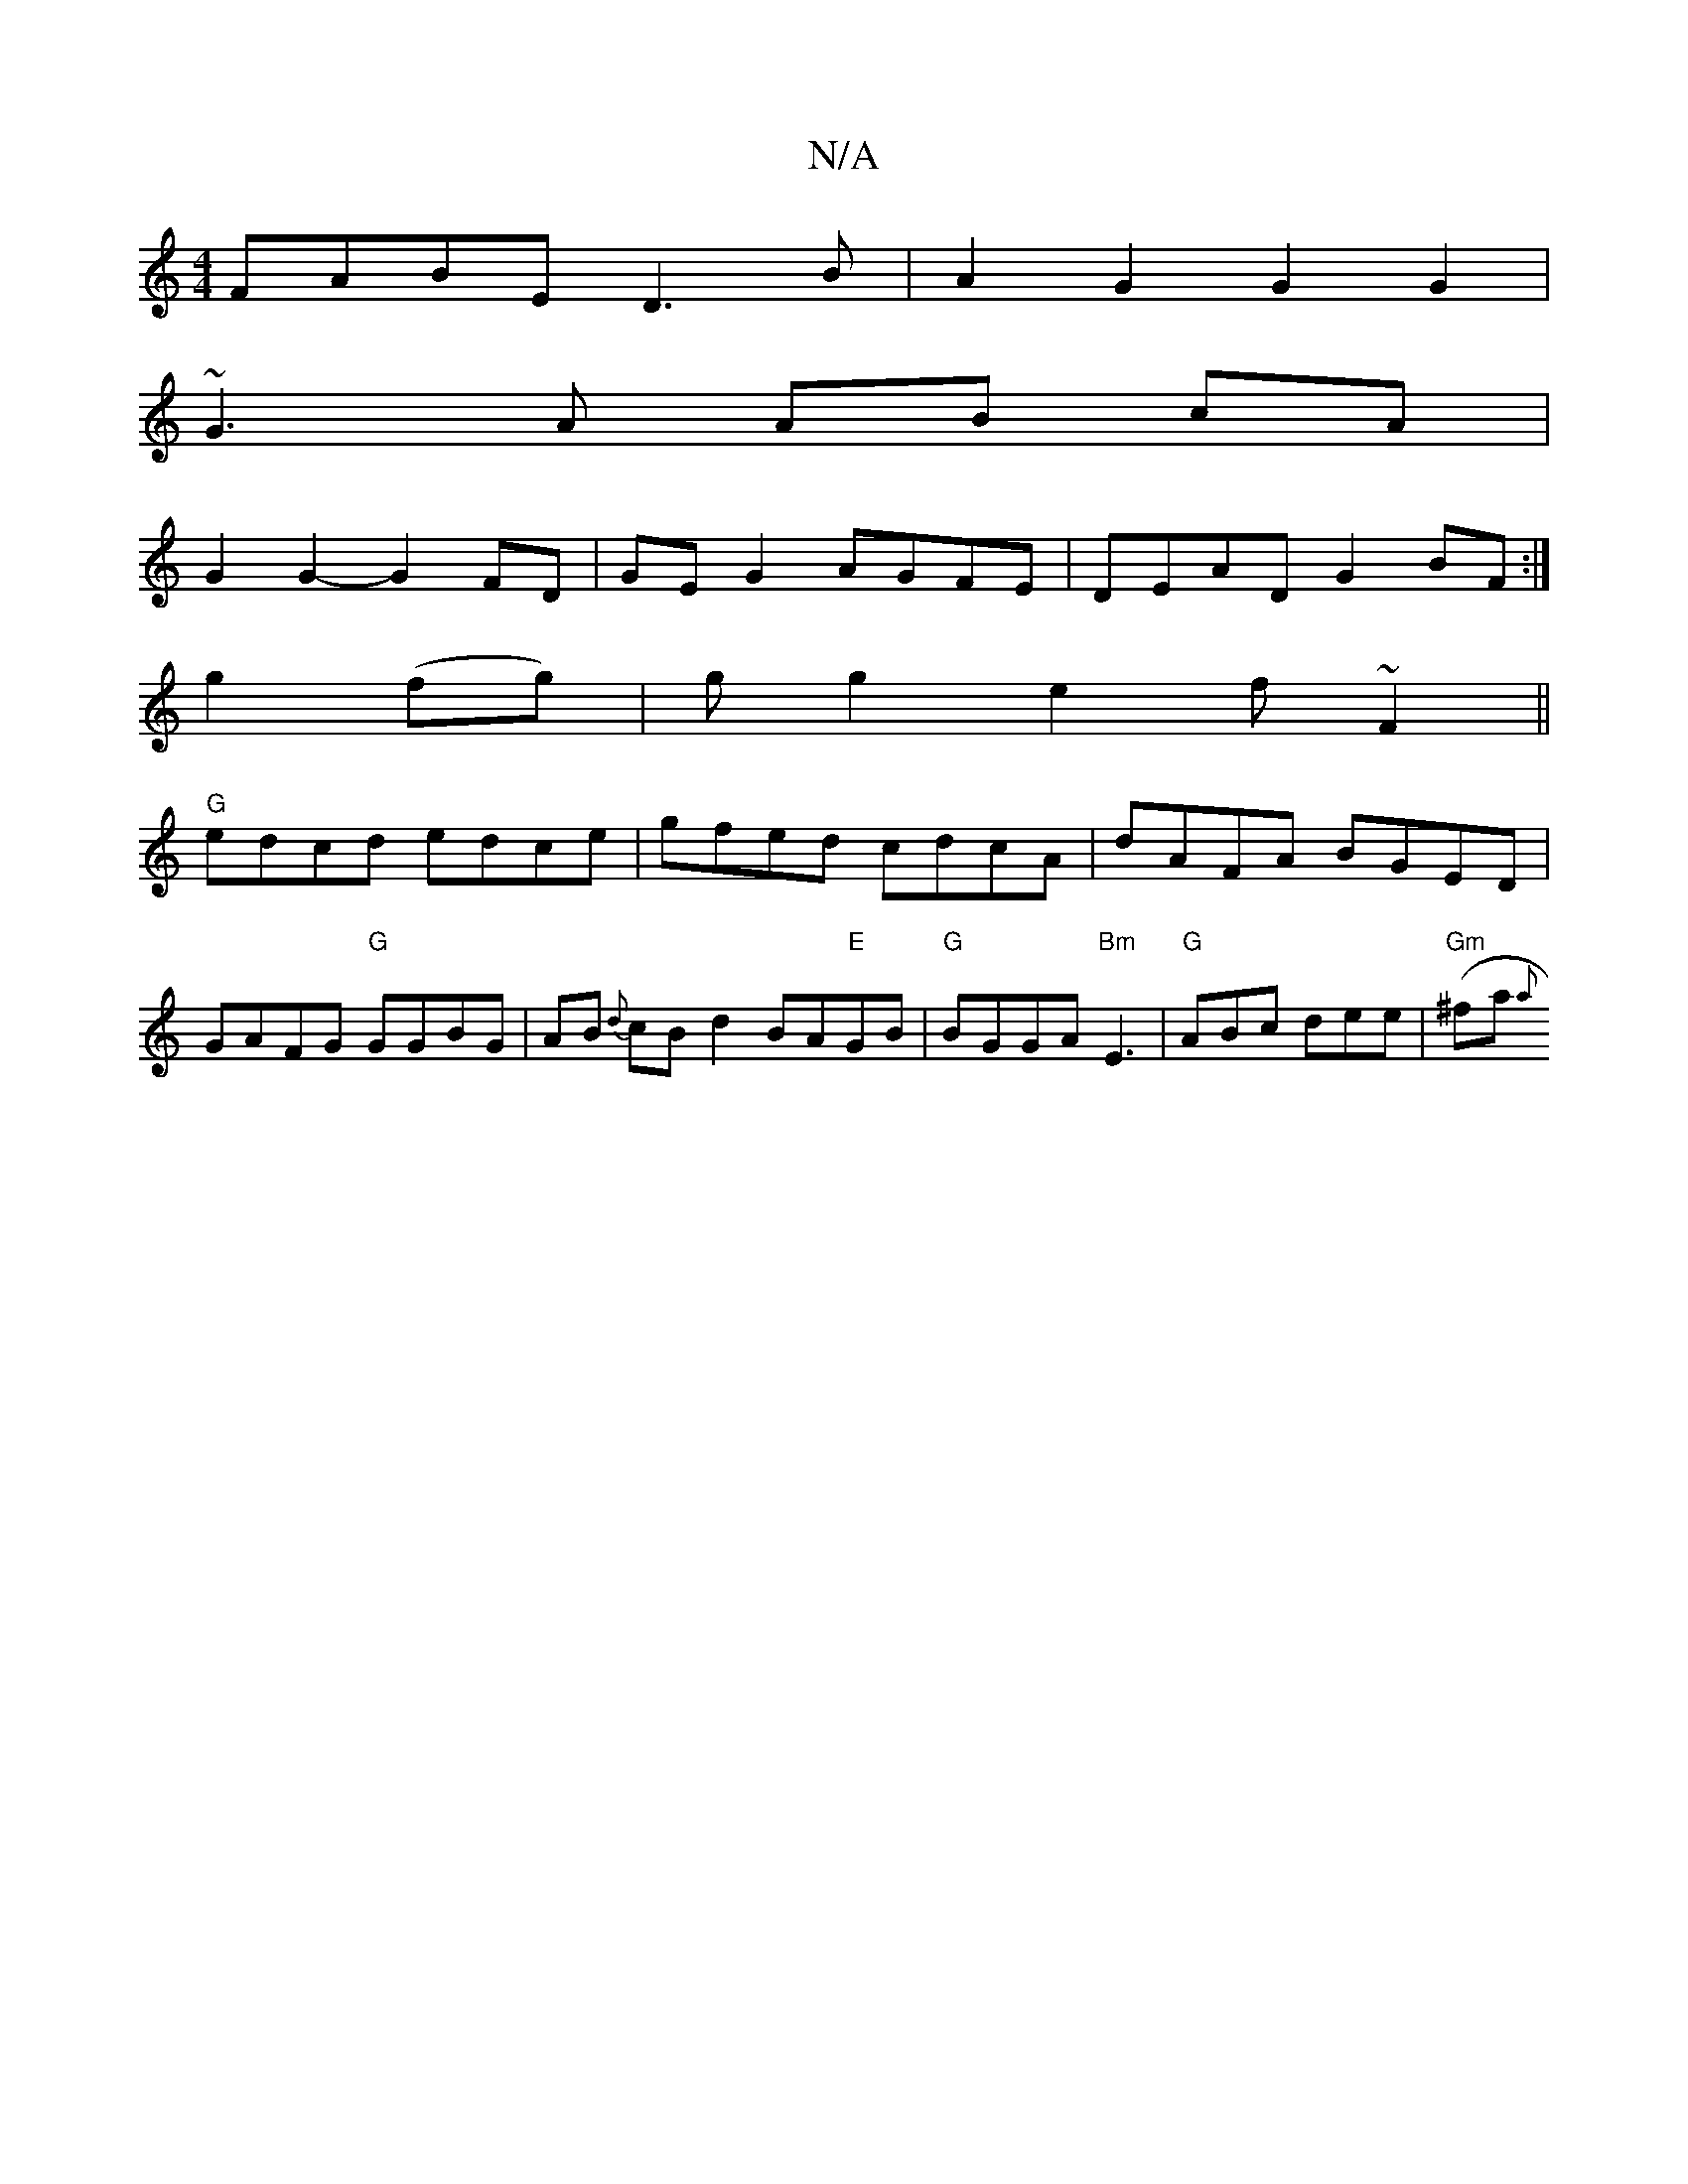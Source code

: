 X:1
T:N/A
M:4/4
R:N/A
K:Cmajor
1 FABE D3B | A2G2 G2 G2 |
~G3 A AB cA|
G2 G2-G2FD|GE G2 AGFE|DEAD G2BF:|
g2(fg)|g g2 e2 f ~F2 ||
"G"edcd edce|gfed cdcA|dAFA BGED|GAFG "G"GGBG|AB {d}cB d2 BA"E"GB|"G"BGGA "Bm"E3|"G" ABc dee|"Gm"(^fa{a